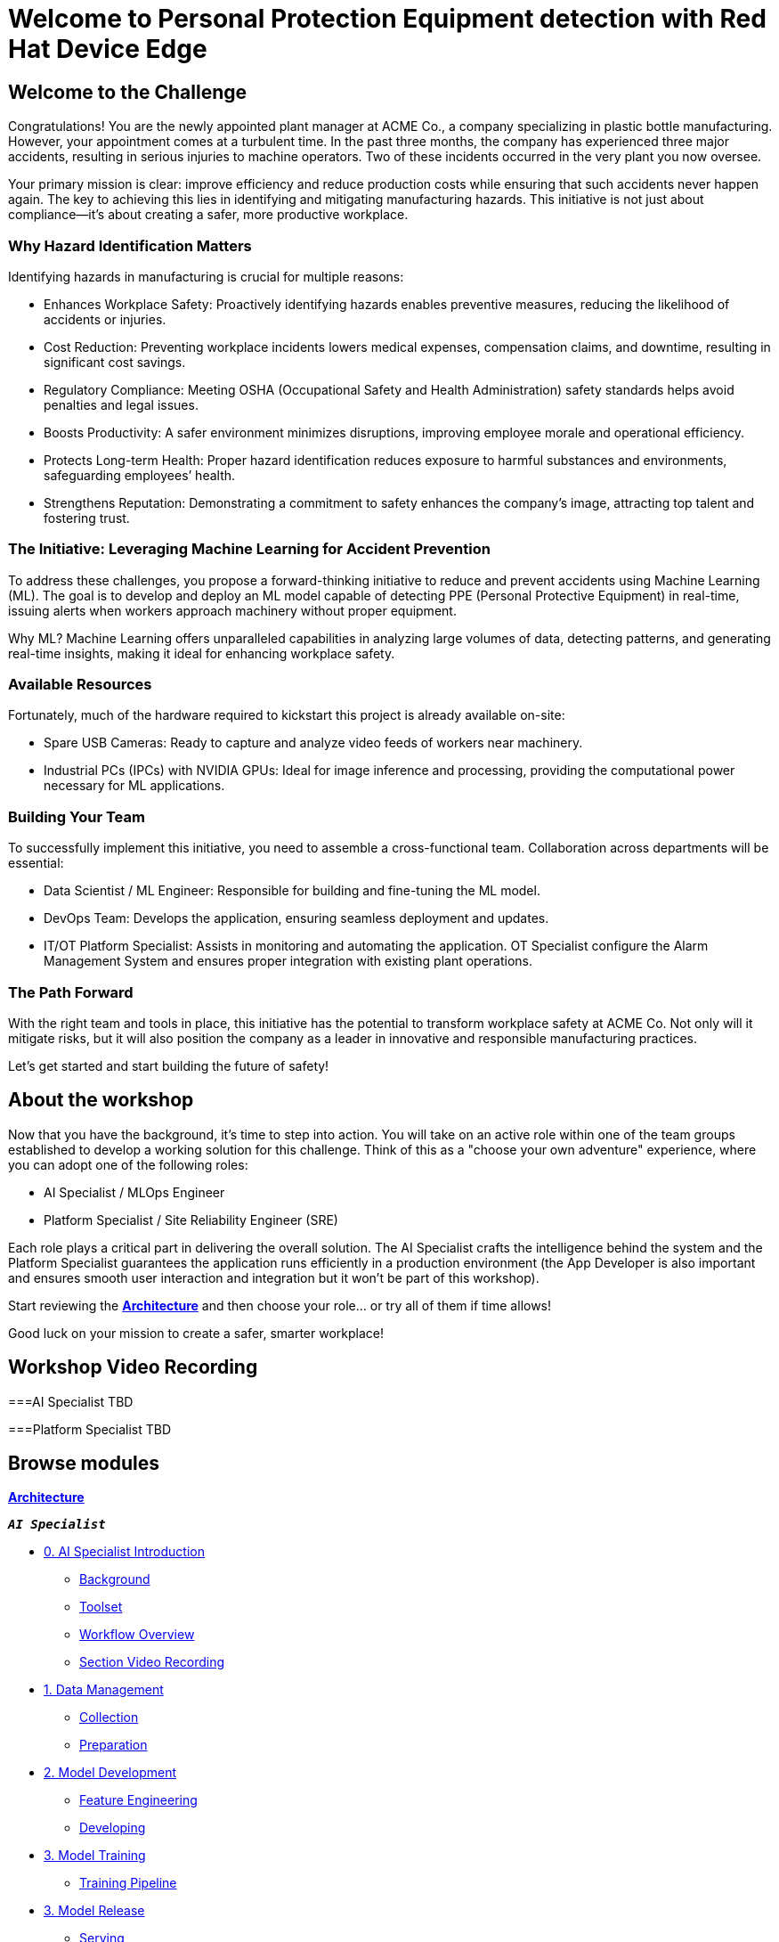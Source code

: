 = Welcome to Personal Protection Equipment detection with Red Hat Device Edge
:page-layout: home
:!sectids:

[.text-center.strong]

== Welcome to the Challenge

Congratulations! You are the newly appointed plant manager at ACME Co., a company specializing in plastic bottle manufacturing. However, your appointment comes at a turbulent time. In the past three months, the company has experienced three major accidents, resulting in serious injuries to machine operators. Two of these incidents occurred in the very plant you now oversee.

Your primary mission is clear: improve efficiency and reduce production costs while ensuring that such accidents never happen again. The key to achieving this lies in identifying and mitigating manufacturing hazards. This initiative is not just about compliance—it’s about creating a safer, more productive workplace.

=== Why Hazard Identification Matters
Identifying hazards in manufacturing is crucial for multiple reasons:

* Enhances Workplace Safety: Proactively identifying hazards enables preventive measures, reducing the likelihood of accidents or injuries.

* Cost Reduction: Preventing workplace incidents lowers medical expenses, compensation claims, and downtime, resulting in significant cost savings.

* Regulatory Compliance: Meeting OSHA (Occupational Safety and Health Administration) safety standards helps avoid penalties and legal issues.

* Boosts Productivity: A safer environment minimizes disruptions, improving employee morale and operational efficiency.

* Protects Long-term Health: Proper hazard identification reduces exposure to harmful substances and environments, safeguarding employees’ health.

* Strengthens Reputation: Demonstrating a commitment to safety enhances the company’s image, attracting top talent and fostering trust.

=== The Initiative: Leveraging Machine Learning for Accident Prevention
To address these challenges, you propose a forward-thinking initiative to reduce and prevent accidents using Machine Learning (ML). The goal is to develop and deploy an ML model capable of detecting PPE (Personal Protective Equipment) in real-time, issuing alerts when workers approach machinery without proper equipment.

Why ML? Machine Learning offers unparalleled capabilities in analyzing large volumes of data, detecting patterns, and generating real-time insights, making it ideal for enhancing workplace safety.

=== Available Resources
Fortunately, much of the hardware required to kickstart this project is already available on-site:

* Spare USB Cameras: Ready to capture and analyze video feeds of workers near machinery.

* Industrial PCs (IPCs) with NVIDIA GPUs: Ideal for image inference and processing, providing the computational power necessary for ML applications.

=== Building Your Team
To successfully implement this initiative, you need to assemble a cross-functional team. Collaboration across departments will be essential:

* Data Scientist / ML Engineer: Responsible for building and fine-tuning the ML model.

* DevOps Team: Develops the application, ensuring seamless deployment and updates.

* IT/OT Platform Specialist: Assists in monitoring and automating the application. OT Specialist configure the Alarm Management System and ensures proper integration with existing plant operations.

=== The Path Forward
With the right team and tools in place, this initiative has the potential to transform workplace safety at ACME Co. Not only will it mitigate risks, but it will also position the company as a leader in innovative and responsible manufacturing practices.

Let’s get started and start building the future of safety!


== About the workshop

Now that you have the background, it's time to step into action. You will take on an active role within one of the team groups established to develop a working solution for this challenge. Think of this as a "choose your own adventure" experience, where you can adopt one of the following roles:

* AI Specialist / MLOps Engineer 

* Platform Specialist / Site Reliability Engineer (SRE)

Each role plays a critical part in delivering the overall solution. The AI Specialist crafts the intelligence behind the system and the Platform Specialist guarantees the application runs efficiently in a production environment (the App Developer is also important and ensures smooth user interaction and integration but it won't be part of this workshop).

Start reviewing the xref:00-arch-intro.adoc[*Architecture*] and then choose your role... or try all of them if time allows!

Good luck on your mission to create a safer, smarter workplace!


== Workshop Video Recording


===AI Specialist
TBD


===Platform Specialist
TBD


[.tiles.browse]
== Browse modules


[.tile]
xref:00-arch-intro.adoc[*Architecture*]

[.tile]
.*`_AI Specialist_`*
* xref:ai-specialist-00-intro.adoc[0. AI Specialist Introduction]
** xref:ai-specialist-00-intro.adoc#_background[Background]
** xref:ai-specialist-00-intro.adoc#_toolset[Toolset]
** xref:ai-specialist-00-intro.adoc#_workflow_overview[Workflow Overview]
** xref:ai-specialist-00-intro.adoc#_section_video_recording[Section Video Recording]
* xref:ai-specialist-01-data.adoc[1. Data Management]
** xref:ai-specialist-01-data.adoc#_collection[Collection]
** xref:ai-specialist-01-data.adoc#_preparation[Preparation]
* xref:ai-specialist-02-develop.adoc[2. Model Development]
** xref:ai-specialist-02-develop.adoc#_feature_engineering[Feature Engineering]
** xref:ai-specialist-02-develop.adoc#_developing[Developing]
* xref:ai-specialist-03-training.adoc[3. Model Training]
** xref:ai-specialist-03-training.adoc#_training_pipeline[Training Pipeline]
* xref:ai-specialist-04-deploy.adoc[3. Model Release]
** xref:ai-specialist-04-deploy.adoc#_serving[Serving]
** xref:ai-specialist-04-deploy.adoc#_live_testing[Live Testing]
* xref:ai-specialist-05-update.adoc[4. Day-2 Operations]
** xref:ai-specialist-05-update.adoc#_monitoring[Monitoring]
** xref:ai-specialist-05-update.adoc#_dataset_update[Dataset Update]
** xref:ai-specialist-05-update.adoc#_retrain[Retraining]

[.tile]
.*`_Platform Specialist_`*
* xref:platform-specialist-00-intro.adoc[0. Platform Specialist Introduction]
** xref:platform-specialist-00-intro.adoc#_background[Background]
** xref:platform-specialist-00-intro.adoc#_toolset[Toolset]
** xref:platform-specialist-00-intro.adoc#_workflow_overview[Workflow Overview]
** xref:platform-specialist-00-intro.adoc#_section_video_recording[Section Video Recording]
* xref:platform-specialist-01-image.adoc[1. Device Image Preparation]
** xref:platform-specialist-01-image.adoc#_image_creation[Image Creation]
** xref:platform-specialist-01-image.adoc#_image_distribution[Image Distribution]
* xref:platform-specialist-02-rollout.adoc[2. Device Rollout]
** xref:platform-specialist-02-rollout.adoc#_zero-touch_provisioning[Zero-Touch Provisioning]
** xref:platform-specialist-02-rollout.adoc#_configuration_automation[Configuration Automation]
* xref:platform-specialist-03-update.adoc[3. Day-2 Operations]
** xref:platform-specialist-03-update.adoc#_device_monitoring[3. Device Monitoring]
** xref:platform-specialist-03-update.adoc#_configuration_update[3. Configuration Update]
** xref:platform-specialist-03-update.adoc#_app_update[3. App Update]
** xref:platform-specialist-03-update.adoc#_device_update[3. Device Update]

[.tile]
xref:99-summary.adoc[*Summary*]


